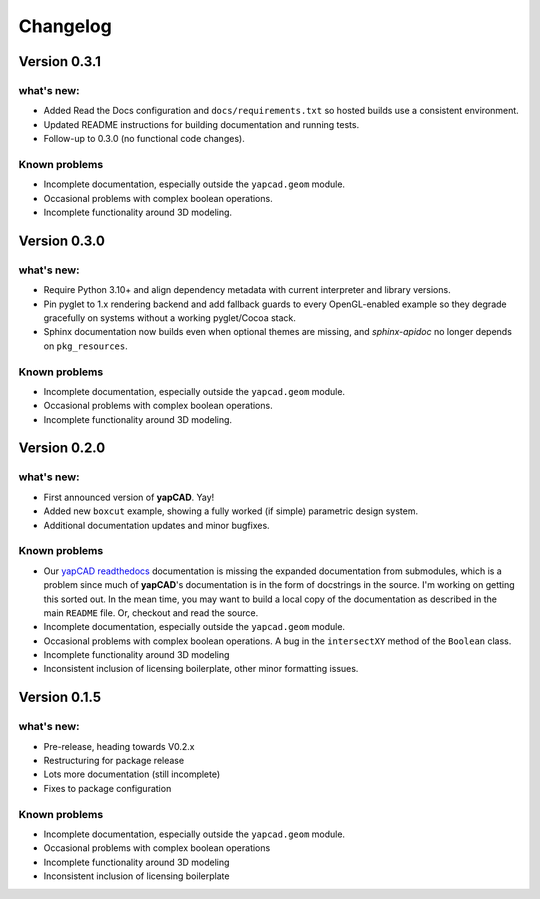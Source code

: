 =========
Changelog
=========

Version 0.3.1
=============

what's new:
-----------

- Added Read the Docs configuration and ``docs/requirements.txt`` so hosted
  builds use a consistent environment.
- Updated README instructions for building documentation and running tests.
- Follow-up to 0.3.0 (no functional code changes).

Known problems
--------------

- Incomplete documentation, especially outside the ``yapcad.geom`` module.
- Occasional problems with complex boolean operations.
- Incomplete functionality around 3D modeling.

Version 0.3.0
=============

what's new:
-----------

- Require Python 3.10+ and align dependency metadata with current
  interpreter and library versions.
- Pin pyglet to 1.x rendering backend and add fallback
  guards to every OpenGL-enabled example so they degrade gracefully on
  systems without a working pyglet/Cocoa stack.
- Sphinx documentation now builds even when optional themes are
  missing, and `sphinx-apidoc` no longer depends on ``pkg_resources``.

Known problems
--------------

- Incomplete documentation, especially outside the ``yapcad.geom`` module.
- Occasional problems with complex boolean operations.
- Incomplete functionality around 3D modeling.

Version 0.2.0
=============

what's new:
-----------

- First announced version of **yapCAD**. Yay!

- Added new ``boxcut`` example, showing a fully worked (if simple)
  parametric design system.

- Additional documentation updates and minor bugfixes.

Known problems
--------------

- Our `yapCAD readthedocs`_ documentation is missing the expanded
  documentation from submodules, which is a problem since much of
  **yapCAD**'s documentation is in the form of docstrings in the
  source.  I'm working on getting this sorted out.  In the mean time,
  you may want to build a local copy of the documentation as described
  in the main ``README`` file.   Or, checkout and read the source.

- Incomplete documentation, especially outside the ``yapcad.geom`` module.

- Occasional problems with complex boolean operations.  A bug in the
  ``intersectXY`` method of the ``Boolean`` class.

- Incomplete functionality around 3D modeling

- Inconsistent inclusion of licensing boilerplate, other minor
  formatting issues.

Version 0.1.5
=============

what's new:
-----------

- Pre-release, heading towards V0.2.x

- Restructuring for package release

- Lots more documentation (still incomplete)

- Fixes to package configuration

Known problems
--------------

- Incomplete documentation, especially outside the ``yapcad.geom`` module.

- Occasional problems with complex boolean operations

- Incomplete functionality around 3D modeling

- Inconsistent inclusion of licensing boilerplate
  

.. _yapCAD readthedocs: https://yapcad.readthedocs.io/en/latest/index.html
